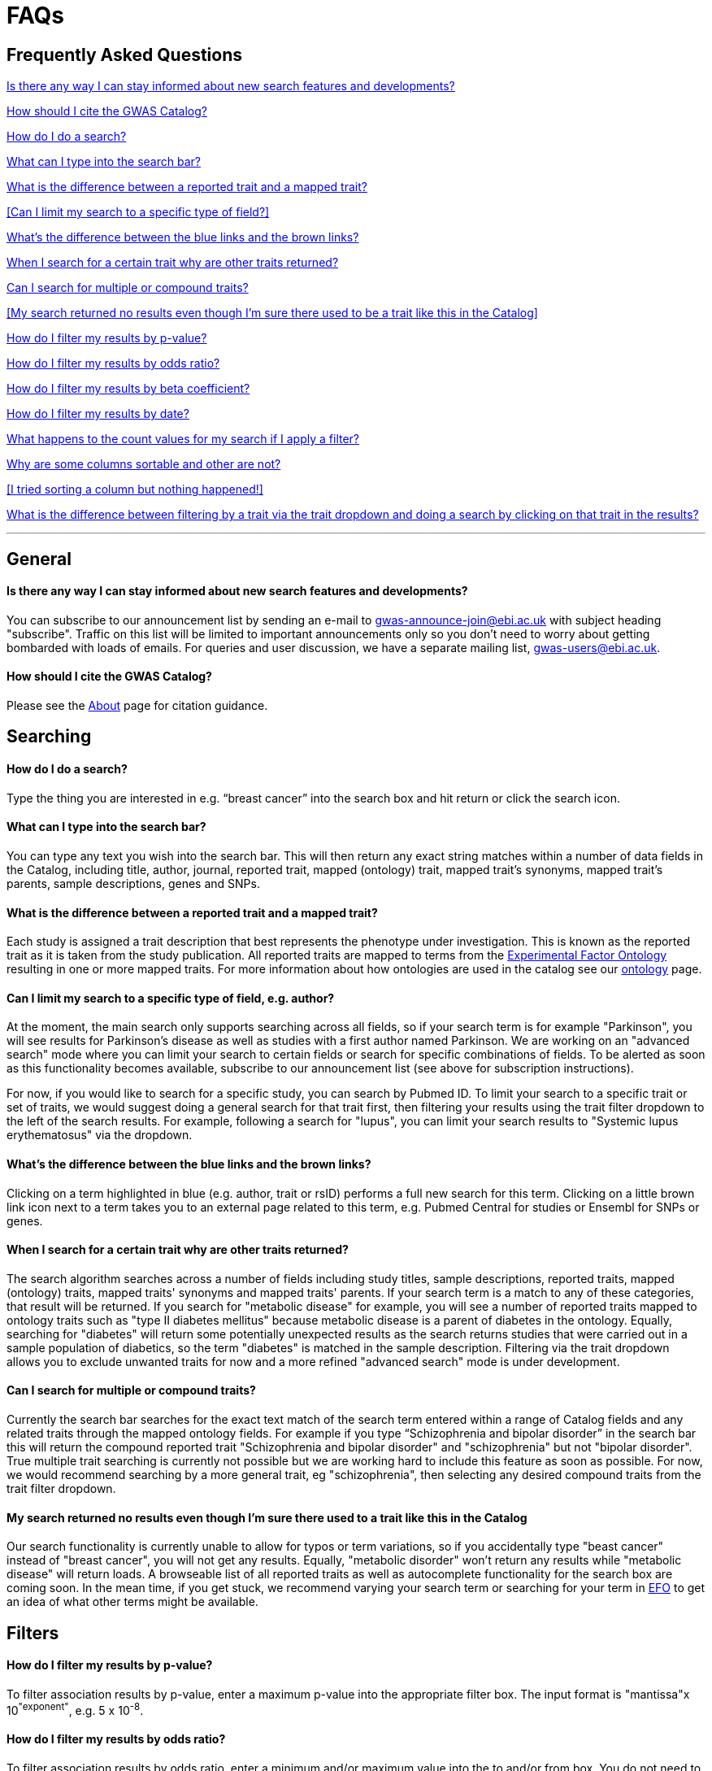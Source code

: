 = FAQs

== Frequently Asked Questions

<<Is there any way I can stay informed about new search features and developments?>>


<<How should I cite the GWAS Catalog?>>


<<How do I do a search?>>


<<What can I type into the search bar?>>


<<What is the difference between a reported trait and a mapped trait?>>


<<Can I limit my search to a specific type of field?>>


<<What's the difference between the blue links and the brown links?>>


<<When I search for a certain trait why are other traits returned?>>


<<Can I search for multiple or compound traits?>>


<<My search returned no results even though I'm sure there used to be a trait like this in the Catalog>>


<<How do I filter my results by p-value?>>


<<How do I filter my results by odds ratio?>>


<<How do I filter my results by beta coefficient?>>


<<How do I filter my results by date?>>


<<What happens to the count values for my search if I apply a filter?>>


<<Why are some columns sortable and other are not?>>


<<I tried sorting a column but nothing happened!>>


<<What is the difference between filtering by a trait via the trait dropdown and doing a search by clicking on that trait in the results?>>

'''
== General


==== Is there any way I can stay informed about new search features and developments?

You can subscribe to our announcement list by sending an e-mail to gwas-announce-join@ebi.ac.uk with subject heading "subscribe". Traffic on this list will be limited to important announcements only so you don't need to worry about getting bombarded with loads of emails. For queries and user discussion, we have a separate mailing list, gwas-users@ebi.ac.uk.

==== How should I cite the GWAS Catalog?
Please see the link:about[About] page for citation guidance.


== Searching

==== How do I do a search?
Type the thing you are interested in e.g. “breast cancer” into the search box and hit return or click the search icon.

==== What can I type into the search bar?
You can type any text you wish into the search bar. This will then return any exact string matches within a number of data fields in the Catalog, including title, author, journal, reported trait, mapped (ontology) trait, mapped trait's synonyms, mapped trait's parents, sample descriptions, genes and SNPs. 

==== What is the difference between a reported trait and a mapped trait?
Each study is assigned a trait description that best represents the phenotype under investigation. This is known as the reported trait as it is taken from the study publication. All reported traits are mapped to terms from the http://www.ebi.ac.uk/efo[Experimental Factor Ontology] resulting in one or more mapped traits. For more information about how ontologies are used in the catalog see our link:ontology[ontology] page.

==== Can I limit my search to a specific type of field, e.g. author?
At the moment, the main search only supports searching across all fields, so if your search term is for example "Parkinson", you will see results for Parkinson's disease as well as studies with a first author named Parkinson. We are working on an "advanced search" mode where you can limit your search to certain fields or search for specific combinations of fields. To be alerted as soon as this functionality becomes available, subscribe to our announcement list (see above for subscription instructions).

For now, if you would like to search for a specific study, you can search by Pubmed ID. To limit your search to a specific trait or set of traits, we would suggest doing a general search for that trait first, then filtering your results using the trait filter dropdown to the left of the search results. For example, following a search for "lupus", you can limit your search results to "Systemic lupus erythematosus" via the dropdown.

==== What's the difference between the blue links and the brown links?
Clicking on a term highlighted in blue (e.g. author, trait or rsID) performs a full new search for this term. Clicking on a little brown link icon next to a term takes you to an external page related to this term, e.g. Pubmed Central for studies or Ensembl for SNPs or genes.

==== When I search for a certain trait why are other traits returned?
The search algorithm searches across a number of fields including study titles, sample descriptions, reported traits, mapped (ontology) traits, mapped traits' synonyms and mapped traits' parents. If your search term is a match to any of these categories, that result will be returned. If you search for "metabolic disease" for example, you will see a number of reported traits mapped to ontology traits such as "type II diabetes mellitus" because metabolic disease is a parent of diabetes in the ontology. Equally, searching for "diabetes" will return some potentially unexpected results as the search returns studies that were carried out in a sample population of diabetics, so the term "diabetes" is matched in the sample description. Filtering via the trait dropdown allows you to exclude unwanted traits for now and a more refined "advanced search" mode is under development.

==== Can I search for multiple or compound traits?
Currently the search bar searches for the exact text match of the search term entered within a range of  Catalog fields and any related traits through the mapped ontology fields. For example if you type “Schizophrenia and bipolar disorder” in the search bar this will return the compound reported trait "Schizophrenia and bipolar disorder" and "schizophrenia" but not "bipolar disorder". True multiple trait searching is currently not possible but we are working hard to include this feature as soon as possible. For now, we would recommend searching by a more general trait, eg "schizophrenia", then selecting any desired compound traits from the trait filter dropdown.

==== My search returned no results even though I'm sure there used to a trait like this in the Catalog
Our search functionality is currently unable to allow for typos or term variations, so if you accidentally type "beast cancer" instead of "breast cancer", you will not get any results. Equally, "metabolic disorder" won't return any results while "metabolic disease" will return loads. A browseable list of all reported traits as well as autocomplete functionality for the search box are coming soon. In the mean time, if you get stuck, we recommend varying your search term or searching for your term in http://www.ebi.ac.uk/efo[EFO] to get an idea of what other terms might be available.



== Filters


==== How do I filter my results by p-value?
To filter association results by p-value, enter a maximum p-value into the appropriate filter box. The input format is "mantissa"x 10^"exponent"^, e.g. 5 x 10^-8^.

==== How do I filter my results by odds ratio?
To filter association results by odds ratio, enter a minimum and/or maximum value into the to and/or from box. You do not need to enter values in both boxes, so if you want values greater than your threshold, only enter a number into the from box or if you want values smaller than your threshold, only enter a number into the to box. The default minimum is 1 and you cannot search for values smaller than this.

==== How do I filter my results by beta coefficient?
Filtering by beta coefficient works exactly the same as filtering by odds ratio, although you can also search for values between 0 and 1.

==== How do I filter my results by date?
Filtering by date follows the same pattern as following by OR or beta coefficient. You can enter from and to dates to create a range or just a from date for all studies published since that day or just a to date for all studies published prior to that date.

==== What happens to the count values for my search if I apply a filter?
If you apply a filter to search results the count values will change to reflect the impact of applying the filter. Applying a filter will return a smaller subset of results. For example, at present, if I run a search for the term "asthma" it returns 223 associations. If I apply a p-value filter of 6e-8 the number of associations is now shown as 74.

==== What is the difference between filtering by a trait via the trait dropdown and doing a search by clicking on that trait in the results?
Filtering via the trait dropdown limits the search results to studies that have the selected trait(s) as their reported trait, as well as any associations identified in those studies. Clicking on a trait link does a complete new search for that term, searching across all fields, including title and sample descriptions, so you may get additional results, not just studies annotated with the search trait.


== Sorting

==== Why are some columns sortable and other are not?
Because of the way our search algorithm works, some fields can't be sorted at the moment. We are trying to find a workaround for this. For now, if you really need to sort by an unsortable column, we would recommend downloading the results into a spreadsheet and sorting them that way.

==== I tried sorting by a column but nothing happened!
Some fields contains results that don't work well with our sorting algorithm. When this happens, rather than introduce a glitch into your results, the table will simply refuse the sort. This is a known issue and we are looking for a way to fix it.

'''

==== Got a question that isn't answered here?
Email us at gwas-users@ebi.ac.uk
